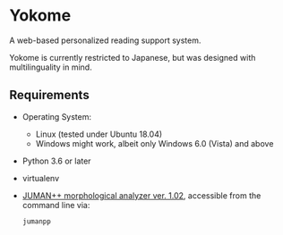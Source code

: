 * Yokome

A web-based personalized reading support system.

Yokome is currently restricted to Japanese, but was designed with
multilinguality in mind.

** Requirements

- Operating System:
  - Linux (tested under Ubuntu 18.04)
  - Windows might work, albeit only Windows 6.0 (Vista) and above
- Python 3.6 or later
- virtualenv
- [[http://lotus.kuee.kyoto-u.ac.jp/nl-resource/jumanpp/jumanpp-1.02.tar.xz][JUMAN++ morphological analyzer ver. 1.02]], accessible from the command line
  via:
  #+BEGIN_SRC sh
    jumanpp
  #+END_SRC
